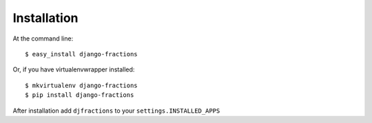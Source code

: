 ============
Installation
============

At the command line::

    $ easy_install django-fractions

Or, if you have virtualenvwrapper installed::

    $ mkvirtualenv django-fractions
    $ pip install django-fractions
    
After installation add ``djfractions`` to your ``settings.INSTALLED_APPS``
